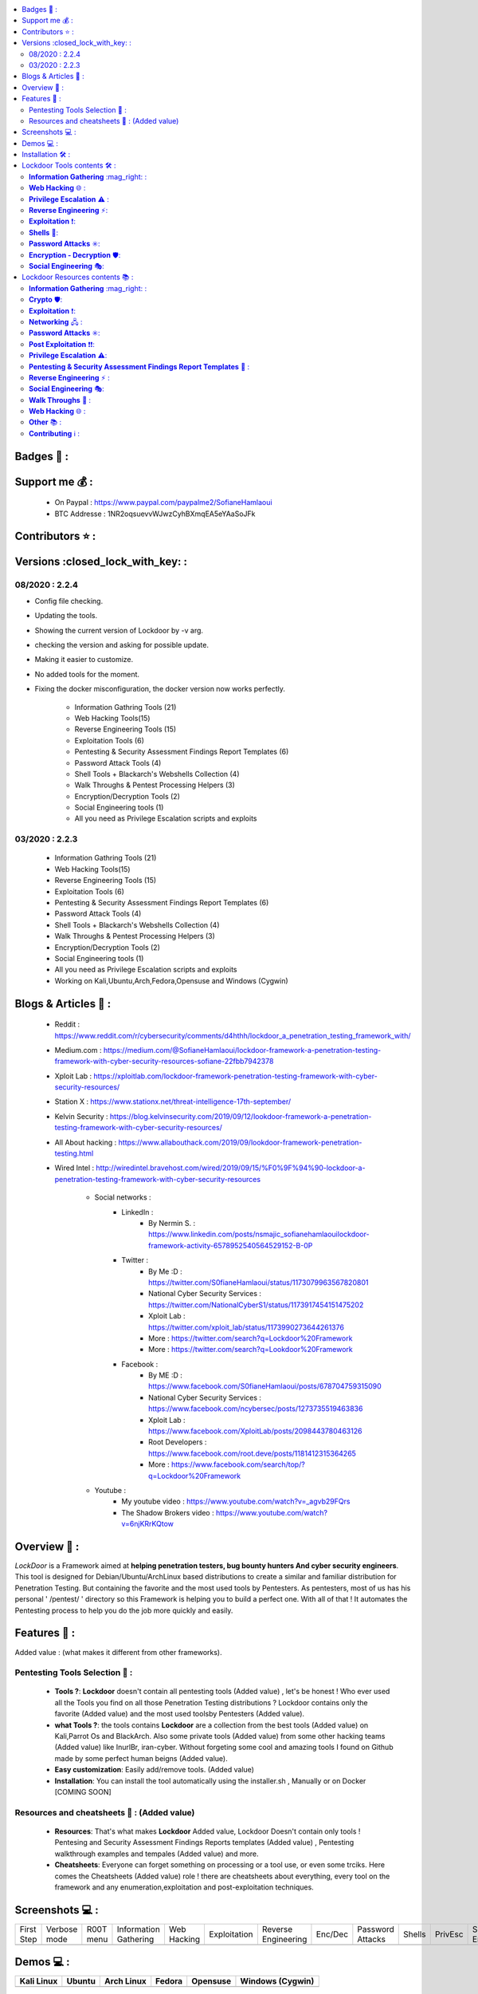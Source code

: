 .. raw:: html

   <h1 align="center">

.. image:: https://sofianehamlaoui.github.io/junk/lockdoor/logos/logo205x250.gif

.. raw:: html

   <br class="title">
   Lockdoor Pentesting Framework <br>
   </h1><h3 align="center">
   [~] Works perfectly on Kali,Ubuntu,Arch,Fedora,Opensuse and Windows [~]
   </h3>
   <h2 align="center">
   !NEWS!</h2>
   <h3 align="center">
   Version v2.2.4 IS OUT !! <br>
   Check the changelog here <a href="https://github.com/SofianeHamlaoui/Lockdoor-Framework/wiki/changelog-of-v2.2.4">Changelog of v2.2.4</a>
   </h3>

.. |code-quality| image:: https://api.codacy.com/project/badge/Grade/a5ccede5f91247ab91b14eb97309b74b
   :target: https://www.codacy.com/manual/SofianeHamlaoui/Lockdoor-Framework?utm_source=github.com&amp;utm_medium=referral&amp;utm_content=SofianeHamlaoui/Lockdoor-Framework&amp;utm_campaign=Badge_Grade

.. |forthebadge made-with-python| image:: http://ForTheBadge.com/images/badges/made-with-python.svg
   :target: https://www.python.org/

.. |commits| image:: https://badges.pufler.dev/contributors/SofianeHamlaoui/Lockdoor-Framework

.. |GitHub release| image:: https://badgen.net/github/release/SofianeHamlaoui/Lockdoor-Framework
   :target: https://GitHub.com/SofianeHamlaoui/Lockdoor-Framework/releases/

.. |Last commit| image:: https://badgen.net/github/last-commit/SofianeHamlaoui/Lockdoor-Framework
   :target: https://github.com/SofianeHamlaoui/Lockdoor-Framework/commits/master
.. |License| image:: https://badgen.net/pypi/license/lockdoor
.. |Pypi| image:: https://badgen.net/pypi/v/lockdoor
   :target: https://pypi.org/project/lockdoor/
.. |Twitter| image:: https://badgen.net/twitter/follow/S0fianeHamlaoui
   :target: https://twitter.com/S0fianeHamlaoui
.. |built-with-love| image:: http://ForTheBadge.com/images/badges/built-with-love.svg
   :target: https://GitHub.com/SofianeHamlaoui/
.. |Tested-on| image:: https://img.shields.io/badge/Tested%20on%20%20-Linux%20%26%20Windows-blue
   :target: https://GitHub.com/SofianeHamlaoui/Lockdoor-Framework
.. contents::
    :local:
    :depth: 3

=============
Badges 📌 :
=============

|forthebadge made-with-python| |built-with-love|

|code-quality| |Pypi| |GitHub release| |Tested-on| |Last commit| |License| |Twitter|

=============
Support me 💰 :
=============
   - On Paypal : https://www.paypal.com/paypalme2/SofianeHamlaoui
   - BTC Addresse : 1NR2oqsuevvWJwzCyhBXmqEA5eYAaSoJFk
=============
Contributors ⭐ :
=============
|commits|

=============
Versions :closed_lock_with_key: :
=============

08/2020 : 2.2.4
--------------------------
- Config file checking.
- Updating the tools.
- Showing the current version of Lockdoor by -v arg.
- checking the version and asking for possible update.
- Making it easier to customize.
- No added tools for the moment.
- Fixing the docker misconfiguration, the docker version now works perfectly.

    - Information Gathring Tools (21)
    - Web Hacking Tools(15)
    - Reverse Engineering Tools (15)
    - Exploitation Tools (6)
    - Pentesting & Security Assessment Findings Report Templates (6)
    - Password Attack Tools (4)
    - Shell Tools + Blackarch's Webshells Collection (4)
    - Walk Throughs & Pentest Processing Helpers (3)
    - Encryption/Decryption Tools (2)
    - Social Engineering tools (1)
    - All you need as Privilege Escalation scripts and exploits

03/2020 : 2.2.3
--------------------------
   - Information Gathring Tools (21)
   - Web Hacking Tools(15)
   - Reverse Engineering Tools (15)
   - Exploitation Tools (6)
   - Pentesting & Security Assessment Findings Report Templates (6)
   - Password Attack Tools (4)
   - Shell Tools + Blackarch's Webshells Collection (4)
   - Walk Throughs & Pentest Processing Helpers (3)
   - Encryption/Decryption Tools (2)
   - Social Engineering tools (1)
   - All you need as Privilege Escalation scripts and exploits
   - Working on Kali,Ubuntu,Arch,Fedora,Opensuse and Windows (Cygwin)

.. image:: https://img.youtube.com/vi/_agvb29FQrs/maxresdefault.jpg
   :target: https://www.youtube.com/watch?v=_agvb29FQrs


=============
Blogs & Articles 📰 :
=============
      * Reddit : https://www.reddit.com/r/cybersecurity/comments/d4hthh/lockdoor_a_penetration_testing_framework_with/
      * Medium.com : https://medium.com/@SofianeHamlaoui/lockdoor-framework-a-penetration-testing-framework-with-cyber-security-resources-sofiane-22fbb7942378
      * Xploit Lab : https://xploitlab.com/lockdoor-framework-penetration-testing-framework-with-cyber-security-resources/
      * Station X : https://www.stationx.net/threat-intelligence-17th-september/
      * Kelvin Security : https://blog.kelvinsecurity.com/2019/09/12/lookdoor-framework-a-penetration-testing-framework-with-cyber-security-resources/
      * All About hacking : https://www.allabouthack.com/2019/09/lookdoor-framework-penetration-testing.html
      * Wired Intel : http://wiredintel.bravehost.com/wired/2019/09/15/%F0%9F%94%90-lockdoor-a-penetration-testing-framework-with-cyber-security-resources

            * Social networks :
                  * LinkedIn :
                        * By Nermin S. : https://www.linkedin.com/posts/nsmajic_sofianehamlaouilockdoor-framework-activity-6578952540564529152-B-0P
                  * Twitter :
                        * By Me :D : https://twitter.com/S0fianeHamlaoui/status/1173079963567820801
                        * National Cyber Security Services : https://twitter.com/NationalCyberS1/status/1173917454151475202
                        * Xploit Lab : https://twitter.com/xploit_lab/status/1173990273644261376
                        * More : https://twitter.com/search?q=Lockdoor%20Framework
                        * More : https://twitter.com/search?q=Lookdoor%20Framework
                  * Facebook :
                        * By ME :D : https://www.facebook.com/S0fianeHamlaoui/posts/678704759315090
                        * National Cyber Security Services : https://www.facebook.com/ncybersec/posts/1273735519463836
                        * Xploit Lab : https://www.facebook.com/XploitLab/posts/2098443780463126
                        * Root Developers : https://www.facebook.com/root.deve/posts/1181412315364265
                        * More : https://www.facebook.com/search/top/?q=Lockdoor%20Framework
            * Youtube :
                  * My youtube video : https://www.youtube.com/watch?v=_agvb29FQrs
                  * The Shadow Brokers video : https://www.youtube.com/watch?v=6njKRrKQtow

=============
Overview 📙 :
=============
*LockDoor* is a Framework aimed at **helping penetration testers, bug bounty hunters And cyber security engineers**.
This tool is designed for Debian/Ubuntu/ArchLinux based distributions to create a similar and familiar distribution for Penetration Testing. But containing the favorite and the most used tools by Pentesters.
As pentesters, most of us has his personal ' /pentest/ ' directory so this Framework is helping you to build a perfect one.
With all of that ! It automates the Pentesting process to help you do the job more quickly and
easily.

=============
Features 📙 :
=============
Added value : (what makes it different from other frameworks).

Pentesting Tools Selection 📙 :
--------------------------
   - **Tools ?**: **Lockdoor** doesn't contain all pentesting tools (Added value) , let's be honest ! Who ever used all the Tools you find on all those Penetration Testing distributions ? Lockdoor contains only the favorite (Added value) and the most used toolsby Pentesters (Added value).


   - **what Tools ?**: the tools contains **Lockdoor** are a collection from the best tools (Added value) on Kali,Parrot Os and BlackArch. Also some private tools (Added value) from some other hacking teams (Added value) like InurlBr, iran-cyber. Without forgeting some cool and amazing tools I found on Github made by some perfect human beigns (Added value).


   - **Easy customization**: Easily add/remove tools. (Added value)

   - **Installation**: You can install the tool automatically using the installer.sh , Manually or on Docker [COMING SOON]

Resources and cheatsheets 📙 : (Added value)
--------------------------
   - **Resources**: That's what makes **Lockdoor** Added value, Lockdoor Doesn't contain only tools ! Pentesing and Security Assessment Findings Reports templates (Added value) , Pentesting walkthrough examples and tempales (Added value) and more.


   - **Cheatsheets**: Everyone can forget something on processing or a tool use, or even some trciks. Here comes the Cheatsheets (Added value) role ! there are cheatsheets about everything, every tool on the framework and any enumeration,exploitation and post-exploitation techniques.

=============
Screenshots 💻 :
=============

.. |1st| image:: https://sofianehamlaoui.github.io/junk/lockdoor/screenshots/installation-dir-1.png

.. |lockup| image:: https://sofianehamlaoui.github.io/junk/lockdoor/screenshots/verbosemode.png

.. |root| image:: https://sofianehamlaoui.github.io/junk/lockdoor/screenshots/RootMenu.png

.. |infogath| image:: https://sofianehamlaoui.github.io/junk/lockdoor/screenshots/infogath.png

.. |web| image:: https://sofianehamlaoui.github.io/junk/lockdoor/screenshots/webhack.png

.. |expl| image:: https://sofianehamlaoui.github.io/junk/lockdoor/screenshots/exploitation.png

.. |Revers| image:: https://sofianehamlaoui.github.io/junk/lockdoor/screenshots/reverseeng.png

.. |Enc| image:: https://sofianehamlaoui.github.io/junk/lockdoor/screenshots/encdec.png

.. |passwd| image:: https://sofianehamlaoui.github.io/junk/lockdoor/screenshots/passattack.png

.. |shells| image:: https://sofianehamlaoui.github.io/junk/lockdoor/screenshots/shells.png

.. |Privesc| image:: https://sofianehamlaoui.github.io/junk/lockdoor/screenshots/privesc.png

.. |SE| image:: https://sofianehamlaoui.github.io/junk/lockdoor/screenshots/socialengin.png

.. |psafrt| image:: https://sofianehamlaoui.github.io/junk/lockdoor/screenshots/reporttemplates.png

.. |help| image:: https://sofianehamlaoui.github.io/junk/lockdoor/screenshots/walkth.png

.. |update| image:: https://sofianehamlaoui.github.io/junk/lockdoor/screenshots/update.png

.. |about| image:: https://sofianehamlaoui.github.io/junk/lockdoor/screenshots/about.png

+------------+--------------+-----------+-----------------------+-------------+--------------+---------------------+---------+------------------+----------+-----------+--------------------+----------+--------------+-----------------+---------+
| First Step | Verbose mode | R00T menu | Information Gathering | Web Hacking | Exploitation | Reverse Engineering | Enc/Dec | Password Attacks | Shells   | PrivEsc   | Social Engineering | PSAFRT   | Walkthroughs | Update Lockdoor | About   |
+------------+--------------+-----------+-----------------------+-------------+--------------+---------------------+---------+------------------+----------+-----------+--------------------+----------+--------------+-----------------+---------+
| |1st|      | |lockup|     | |root|    | |infogath|            | |web|       | |expl|       | |Revers|            | |Enc|   | |passwd|         | |shells| | |Privesc| | |SE|               | |psafrt| | |help|       | |update|        | |about| |
+------------+--------------+-----------+-----------------------+-------------+--------------+---------------------+---------+------------------+----------+-----------+--------------------+----------+--------------+-----------------+---------+

============
Demos 💻 :
============

.. |Kali| image:: https://sofianehamlaoui.github.io/junk/lockdoor/gifs/kali.gif

.. |Ubuntu| image:: https://sofianehamlaoui.github.io/junk/lockdoor/gifs/ubuntu.gif

.. |Arch Linux| image:: https://sofianehamlaoui.github.io/junk/lockdoor/gifs/archlinux.gif

.. |Fedora| image:: https://sofianehamlaoui.github.io/junk/lockdoor/gifs/fedora.gif

.. |Opensuse| image:: https://sofianehamlaoui.github.io/junk/lockdoor/gifs/opensuse.gif

.. |Windows1| image:: https://sofianehamlaoui.github.io/junk/lockdoor/gifs/windows.gif

+------------+----------+--------------+----------+------------+-------------------+
| Kali Linux | Ubuntu   | Arch Linux   | Fedora   | Opensuse   | Windows (Cygwin)  |
+============+==========+==============+==========+============+===================+
| |Kali|     | |Ubuntu| | |Arch Linux| | |Fedora| | |Opensuse| | |Windows1|        |
+------------+----------+--------------+----------+------------+-------------------+

.. |Windows| image:: http://icons.iconarchive.com/icons/dakirby309/windows-8-metro/16/Folders-OS-Windows-8-Metro-icon.png

.. |Security| image:: http://icons.iconarchive.com/icons/aha-soft/free-large-boss/24/Security-Guard-icon.png

=============
Installation 🛠️ :
=============

**The recommended way to use Lockdoor is by pulling the Docker Image so you will not have
to worry about dependencies issues.**

**A Docker image is available on Docker Hub and automatically re-built at each update:
https://hub.docker.com/r/sofianehamlaoui/lockdoor. It is initially based on the official debian docker image (debian).**

- Docker Installation

      - Installing requirments

            .. code-block:: console

                     sudo apt install docker < Debian-based distributions
                     sudo dnf install docker < RPM-based distributions
                     sudo pacman -S docker < Arch-based distributions
                     sudo zypper install docker < OS-based distributions
                     sudo yum install docker < RH-based distributions

      - Using lockdoor's docker version

                  1. *Pull lockdoor Docker Image:*

                              .. code-block:: console

                                       sudo docker pull sofianehamlaoui/lockdoor

                  2. *Run fresh Docker container:*

                              .. code-block:: console

                                       sudo docker run -it --name lockdoor-container -w /Lockdoor-Framework --net=host sofianehamlaoui/lockdoor

                  3. *Run Lockdoor Framework*

                              .. code-block:: console

                                       lockdoor

                  4. *To re-run a stopped container:*

                              .. code-block:: console

                                       sudo docker start -i sofianehamlaoui/lockdoor


                  5. *To open multiple shells inside the container:*

                              .. code-block:: console

                                       sudo docker exec -it lockdoor-container bash

- Automatically

         .. code-block:: console

                   1) Automatically(x2) installation :

                      bash <(wget -qO- https://git.io/JUBlZ)

                   2) Automatically(x1) installation :

                      git clone https://github.com/SofianeHamlaoui/Lockdoor-Framework.git && cd Lockdoor-Framework
                      chmod +x ./install.sh
                      ./install.sh

- Manually

   - Installing requirments

         .. code-block:: console

               python python-pip python-requests python2 python2-pip gcc ruby php git wget bc curl netcat subversion jre-openjdk make automake gcc linux-headers gzip

   - Installing Go

         .. code-block:: console

               wget https://dl.google.com/go/go1.13.linux-amd64.tar.gz
               tar -xvf go1.13.linux-amd64.tar.gz
               mv go /usr/local
               export GOROOT=/usr/local/go
               export PATH=$GOPATH/bin:$GOROOT/bin:$PATH
               rm go1.13.linux-amd64.tar.gz

   - Installing Lockdoor

         .. code-block:: console

                  # Clonnig
                  git clone https://github.com/SofianeHamlaoui/Lockdoor-Framework.git && cd Lockdoor-Framework
                  # Create the config file
                  # INSTALLDIR = where you want to install Lockdoor (Ex : /opt/sofiane/pentest)
                  echo "Location:"$installdir > $HOME"/.config/lockdoor/lockdoor.conf"
                  # Moving the resources folder
                  mv ToolsResources/* INSTALLDIR
                  # Installing Lockdoor from PyPi
                  pip3 install lockdoor


=============
Lockdoor Tools contents 🛠️ :
=============

**Information Gathering** :mag_right: :
--------------------------
   - Tools:
      - dirsearch : A Web path scanner
      - brut3k1t : security-oriented bruteforce framework
      - gobuster : DNS and VHost busting tool written in Go
      - Enyx : an SNMP IPv6 Enumeration Tool
      - Goohak : Launchs Google Hacking Queries Against A Target Domain
      - Nasnum : The NAS Enumerator
      - Sublist3r : Fast subdomains enumeration tool for penetration testers
      - wafw00f : identify and fingerprint Web Application Firewall
      - Photon : ncredibly fast crawler designed for OSINT.
      - Raccoon : offensive security tool for reconnaissance and vulnerability scanning
      - DnsRecon : DNS Enumeration Script
      - Nmap : The famous security Scanner, Port Scanner, & Network Exploration Tool
      - sherlock : Find usernames across social networks
      - snmpwn : An SNMPv3 User Enumerator and Attack tool
      - Striker :  an offensive information and vulnerability scanner.
      - theHarvester : E-mails, subdomains and names Harvester
      - URLextractor : Information gathering & website reconnaissance
      - denumerator.py : Enumerates list of subdomains
      - other : other Information gathering,recon and Enumeration scripts I collected somewhere.
   - Frameworks:
      - ReconDog : Reconnaissance Swiss Army Knife
      - RED_HAWK : All in one tool for Information Gathering, Vulnerability Scanning and Crawling
      - Dracnmap : Info Gathering Framework

**Web Hacking** 🌐 :
--------------------------
   - Tools:
      - Spaghetti : Spaghetti - Web Application Security Scanner
      - CMSmap : CMS scanner
      - BruteXSS : BruteXSS is a tool to find XSS vulnerabilities in web application
      - J-dorker : Website List grabber from Bing
      - droopescan : scanner , identify , CMSs , Drupal , Silverstripe.
      - Optiva : Web Application Scanne
      - V3n0M : Pentesting scanner in Python3.6 for SQLi/XSS/LFI/RFI and other Vulns
      - AtScan : Advanced dork Search & Mass Exploit Scanner
      - WPSeku : Wordpress Security Scanner
      - Wpscan : A simple Wordpress scanner written in python
      - XSStrike : Most advanced XSS scanner.
      - Sqlmap : automatic SQL injection and database takeover tool
      - WhatWeb : the Next generation web scanner
      - joomscan : Joomla Vulnerability Scanner Project
   - Frameworks:
      - Dzjecter : Server checking Tool

**Privilege Escalation** ⚠️ :
--------------------------
   - Tools:
      - Linux  🐧 :
         - Scripts :
            - linux_checksec.sh
            - linux_enum.sh
            - linux_gather_files.sh
            - linux_kernel_exploiter.pl
            - linux_privesc.py
            - linux_privesc.sh
            - linux_security_test
         - Linux_exploits folder
      - Windows |Windows| :
         - windows-privesc-check.py
         - windows-privesc-check.exe
      - MySql :
         - raptor_udf.c
         - raptor_udf2.c

**Reverse Engineering** ⚡:
--------------------------
   - Radare2 : unix-like reverse engineering framework
   - VirtusTotal : VirusTotal tools
   - Miasm : Reverse engineering framework
   - Mirror : reverses the bytes of a file
   - DnSpy : .NET debugger and assembly
   - AngrIo :  A python framework for analyzing binaries ( Suggested by @Hamz-a )
   - DLLRunner : a smart DLL execution script for malware analysis in sandbox systems.
   - Fuzzy Server : a Program That Uses Pre-Made Spike Scripts to Attack VulnServer.
   - yara : a tool aimed at helping malware researchers toidentify and classify malware samples
   - Spike : a protocol fuzzer creation kit + audits
   - other : other scripts collected somewhere

**Exploitation** ❗:
--------------------------
   - Findsploit : Find exploits in local and online databases instantly
   - Pompem : Exploit and Vulnerability Finder
   - rfix : Python tool that helps RFI exploitation.
   - InUrlBr : Advanced search in search engines
   - Burpsuite : Burp Suite for security testing & scanning.
   - linux-exploit-suggester2 : Next-Generation Linux Kernel Exploit Suggester
   - other : other scripts I collected somewhere.

**Shells** 🐚:
--------------------------
   - WebShells : BlackArch's Webshells Collection
   - ShellSum : A defense tool - detect web shells in local directories
   - Weevely : Weaponized web shell
   - python-pty-shells : Python PTY backdoors

**Password Attacks** ✳️:
--------------------------
   - crunch : a wordlist generator
   - CeWL : a Custom Word List Generator
   - patator : a multi-purpose brute-forcer, with a modular design and a flexible usage

**Encryption - Decryption** 🛡️:
--------------------------
   - Codetective : a tool to determine the crypto/encoding algorithm used
   - findmyhash : Python script to crack hashes using online services

**Social Engineering** 🎭:
--------------------------
   - scythe : an accounts enumerator

=============
Lockdoor Resources contents 📚 :
=============

**Information Gathering** :mag_right: :
--------------------------
   - `Cheatsheet_SMBEnumeration <ToolsResources/INFO-GATH/CHEATSHEETS/Cheatsheet_SMBEnumeration.txt>`_
   - `configuration_management <ToolsResources/INFO-GATH/CHEATSHEETS/configuration_management.md>`_
   - `dns_enumeration <ToolsResources/INFO-GATH/CHEATSHEETS/dns_enumeration.md>`_
   - `file_enumeration <ToolsResources/INFO-GATH/CHEATSHEETS/file_enumeration.md>`_
   - `http_enumeration <ToolsResources/INFO-GATH/CHEATSHEETS/http_enumeration.md>`_
   - `information_gathering_owasp_guide <ToolsResources/INFO-GATH/CHEATSHEETS/information_gathering_owasp_guide.md>`_
   - `miniserv_webmin_enumeration <ToolsResources/INFO-GATH/CHEATSHEETS/miniserv_webmin_enumeration.md>`_
   - `ms_sql_server_enumeration <ToolsResources/INFO-GATH/CHEATSHEETS/ms_sql_server_enumeration.md>`_
   - `nfs_enumeration <ToolsResources/INFO-GATH/CHEATSHEETS/nfs_enumeration.md>`_
   - `osint_recon_ng <ToolsResources/INFO-GATH/CHEATSHEETS/osint_recon_ng.md>`_
   - `passive_information_gathering <ToolsResources/INFO-GATH/CHEATSHEETS/passive_information_gathering.md>`_
   - `pop3_enumeration <ToolsResources/INFO-GATH/CHEATSHEETS/pop3_enumeration.md>`_
   - `ports_emumeration <ToolsResources/INFO-GATH/CHEATSHEETS/ports_emumeration.md>`_
   - `rpc_enumeration <ToolsResources/INFO-GATH/CHEATSHEETS/rpc_enumeration.md>`_
   - `scanning <ToolsResources/INFO-GATH/CHEATSHEETS/scanning.md>`_
   - `smb_enumeration <ToolsResources/INFO-GATH/CHEATSHEETS/smb_enumeration.md>`_
   - `smtp_enumeration <ToolsResources/INFO-GATH/CHEATSHEETS/smtp_enumeration.md>`_
   - `snmb_enumeration <ToolsResources/INFO-GATH/CHEATSHEETS/snmb_enumeration.md>`_
   - `vulnerability_scanning <ToolsResources/INFO-GATH/CHEATSHEETS/vulnerability_scanning.md>`_

**Crypto** 🛡️:
--------------------------
   - `Crypto101.pdf <ToolsResources/ENCRYPTION/CHEATSHEETS/Crypto101.pdf>`_

**Exploitation** ❗:
--------------------------
   - `computer_network_exploits <ToolsResources/EXPLOITATION/CHEATSHEETS/computer_network_exploits.md>`_
   - `file_inclusion_vulnerabilities <ToolsResources/EXPLOITATION/CHEATSHEETS/file_inclusion_vulnerabilities.md>`_
   - `File_Transfers <ToolsResources/EXPLOITATION/CHEATSHEETS/File_Transfers.md>`_
   - `nc_transfers <ToolsResources/EXPLOITATION/CHEATSHEETS/nc_transfers.txt>`_
   - `networking_pivoting_and_tunneling <ToolsResources/EXPLOITATION/CHEATSHEETS/networking_pivoting_and_tunneling.md>`_
   - `network_pivoting_techniques <ToolsResources/EXPLOITATION/CHEATSHEETS/network_pivoting_techniques.md>`_
   - `pivoting <ToolsResources/EXPLOITATION/CHEATSHEETS/pivoting.md>`_
   - `pivoting_ <ToolsResources/EXPLOITATION/CHEATSHEETS/pivoting_.md>`_
   - `Public Exploits <ToolsResources/EXPLOITATION/CHEATSHEETS/Public%20Exploits.md>`_
   - `reverse_shell_with_msfvenom <ToolsResources/EXPLOITATION/CHEATSHEETS/reverse_shell_with_msfvenom.md>`_

**Networking** 🖧 :
--------------------------
   - `bpf_syntax <ToolsResources/NETWORKING/bpf_syntax.md>`_
   - `Cheatsheet_Networking <ToolsResources/NETWORKING/Cheatsheet_Networking.txt>`_
   - `Cheatsheet_Oracle <ToolsResources/NETWORKING/Cheatsheet_Oracle.txt>`_
   - `networking_concept <ToolsResources/NETWORKING/networking_concept.md>`_
   - `nmap_quick_reference_guide <ToolsResources/NETWORKING/nmap_quick_reference_guide.pdf>`_
   - `tcpdump <ToolsResources/NETWORKING/tcpdump.pdf>`_

**Password Attacks** ✳️:
--------------------------
   - `password_attacks <ToolsResources/PASSWORD/CHEATSHEETS/password_attacks.md>`_
   - `Some-Links-To-Wordlists <ToolsResources/PASSWORD/CHEATSHEETS/Some-Links-To-Wordlists.txt>`_

**Post Exploitation** ❗❗:
--------------------------
   - `Cheatsheet_AVBypass <ToolsResources/POST-EXPL/CHEATSHEETS/Cheatsheet_AVBypass.txt>`_
   - `Cheatsheet_BuildReviews <ToolsResources/POST-EXPL/CHEATSHEETS/Cheatsheet_BuildReviews.txt>`_
   - `code-execution-reverse-shell-commands <ToolsResources/POST-EXPL/CHEATSHEETS/code-execution-reverse-shell-commands.txt>`_

**Privilege Escalation** ⚠️:
--------------------------
   - `Cheatsheet_LinuxPrivilegeEsc <ToolsResources/PrivEsc/CHEATSHEETS/Cheatsheet_LinuxPrivilegeEsc.txt>`_
   - `linux_enumeration <ToolsResources/PrivEsc/CHEATSHEETS/linux_enumeration.md>`_
   - `windows_enumeration <ToolsResources/PrivEsc/CHEATSHEETS/windows_enumeration.md>`_
   - `windows_priv_escalation <ToolsResources/PrivEsc/CHEATSHEETS/windows_priv_escalation.md>`_
   - `windows_priv_escalation_practical <ToolsResources/PrivEsc/CHEATSHEETS/windows_priv_escalation_practical.md>`_

**Pentesting & Security Assessment Findings Report Templates** 📝 :
--------------------------
   - `Demo Company - Security Assessment Findings Report.docx <ToolsResources/REPORT/TEMPLATES/Demo-Company-Security-Asses-Findings-Report.docx>`_
   - `linux-template.md <ToolsResources/REPORT/TEMPLATES/linux-template.md>`_
   - `PWKv1-REPORT.doc <ToolsResources/REPORT/TEMPLATES/PWKv1-REPORT.doc>`_
   - `pwkv1_report.doc <ToolsResources/REPORT/TEMPLATES/pwkv1_report.doc>`_
   - `template-penetration-testing-report-v03.pdf <ToolsResources/REPORT/TEMPLATES/template-penetration-testing-report-v03.pdf>`_
   - `windows-template.md <ToolsResources/REPORT/TEMPLATES/windows-template.md>`_
   - `OSCP-OS-XXXXX-Lab-Report_Template3.2.docx <ToolsResources/REPORT/TEMPLATES/OSCP-OS-XXXXX-Lab-Report_Template3.2.docx>`_
   - `OSCP-OS-XXXXX-Exam-Report_Template3.2.docx <ToolsResources/REPORT/TEMPLATES/OSCP-OS-XXXXX-Exam-Report_Template3.2.docx>`_
   - `CherryTree_template.ctb <ToolsResources/REPORT/TEMPLATES/CherryTree_template.ctb>`_
   - `eventory-sample-pentest-report.pdf <ToolsResources/REPORT/TEMPLATES/eventory-sample-pentest-report.pdf>`_
**Reverse Engineering** ⚡ :
--------------------------
   - `Buffer_Overflow_Exploit <ToolsResources/REVERSE/CHEATSHEETS/Buffer_Overflow_Exploit.md>`_
   - `buffer_overflows <ToolsResources/REVERSE/CHEATSHEETS/buffer_overflows.md>`_
   - `gdb_cheat_sheet <ToolsResources/REVERSE/CHEATSHEETS/gdb_cheat_sheet.pdf>`_
   - `r2_cheatsheet <ToolsResources/REVERSE/CHEATSHEETS/r2_cheatsheet.pdf>`_
   - `win32_buffer_overflow_exploitation <ToolsResources/REVERSE/CHEATSHEETS/win32_buffer_overflow_exploitation.md>`_
   - `64_ia_32_jmp_instructions <ToolsResources/REVERSE/CHEATSHEETS/assembly/64_ia_32_jmp_instructions.pdf>`_
   - `course_notes <ToolsResources/REVERSE/CHEATSHEETS/assembly/course_notes.md>`_
   - `debuging <ToolsResources/REVERSE/CHEATSHEETS/assembly/debuging.md>`_
   - `IntelCodeTable_x86 <ToolsResources/REVERSE/CHEATSHEETS/assembly/IntelCodeTable_x86.pdf>`_
   - `Radare2 cheat sheet <ToolsResources/REVERSE/CHEATSHEETS/assembly/Radare2 cheat sheet.txt>`_
   - `x86_assembly_x86_architecture <ToolsResources/REVERSE/CHEATSHEETS/assembly/x86_assembly_x86_architecture.pdf>`_
   - `x86_opcode_structure_and_instruction_overview <ToolsResources/REVERSE/CHEATSHEETS/assembly/x86_opcode_structure_and_instruction_overview.png>`_

**Social Engineering** 🎭:
--------------------------
   - `social_engineering <ToolsResources/SOCIAL_ENGINEERING/CHEATSHEETS/social_engineering.md>`_

**Walk Throughs** 🚶 :
--------------------------
   - `Cheatsheet_PenTesting.txt <ToolsResources/WALK/Cheatsheet_PenTesting.txt>`_
   - `OWASP Testing Guide v4 <ToolsResources/WALK/OTGv4.pdf>`_
   - `OWASPv4_Checklist.xlsx <ToolsResources/WALK/OWASPv4_Checklist.xlsx>`_

**Web Hacking** 🌐 :
--------------------------
   - `auxiliary_info.md <ToolsResources/WEB/CHEATSHEETS/auxiliary_info.md>`_
   - `Cheatsheet_ApacheSSL <ToolsResources/WEB/CHEATSHEETS/Cheatsheet_ApacheSSL.txt>`_
   - `Cheatsheet_AttackingMSSQL <ToolsResources/WEB/CHEATSHEETS/Cheatsheet_AttackingMSSQL.txt>`_
   - `Cheatsheet_DomainAdminExploitation <ToolsResources/WEB/CHEATSHEETS/Cheatsheet_DomainAdminExploitation.txt>`_
   - `Cheatsheet_SQLInjection <ToolsResources/WEB/CHEATSHEETS/Cheatsheet_SQLInjection.txt>`_
   - `Cheatsheet_VulnVerify.txt <ToolsResources/WEB/CHEATSHEETS/Cheatsheet_VulnVerify.txt>`_
   - `code-execution-reverse-shell-commands <ToolsResources/WEB/CHEATSHEETS/code-execution-reverse-shell-commands.txt>`_
   - `file_upload.md <ToolsResources/WEB/CHEATSHEETS/file_upload.md>`_
   - `html5_cheat_sheet <ToolsResources/WEB/CHEATSHEETS/html5_cheat_sheet.pdf>`_
   - `jquery_cheat_sheet_1.3.2 <ToolsResources/WEB/CHEATSHEETS/jquery_cheat_sheet_1.3.2.pdf>`_
   - `sqli <ToolsResources/WEB/CHEATSHEETS/sqli.md>`_
   - `sqli_cheatsheet <ToolsResources/WEB/CHEATSHEETS/sqli_cheatsheet.md>`_
   - `sqli-quries <ToolsResources/WEB/CHEATSHEETS/sqli-quries.txt>`_
   - `sqli-tips <ToolsResources/WEB/CHEATSHEETS/sqli-tips.txt>`_
   - `web_app_security <ToolsResources/WEB/CHEATSHEETS/web_app_security.md>`_
   - `web_app_vulns_Arabic <ToolsResources/WEB/CHEATSHEETS/web_app_vulns_Arabic.md>`_
   - `Xss_1 <ToolsResources/WEB/CHEATSHEETS/xss.md>`_
   - `Xss_2 <ToolsResources/WEB/CHEATSHEETS/xss.png>`_
   - `xss_actionscript <ToolsResources/WEB/CHEATSHEETS/xss_actionscript>`_
   - `xxe <ToolsResources/WEB/CHEATSHEETS/xxe.md>`_

**Other** 📚 :
--------------------------
   - Security |Security|
      - `Best Version of BriskSec Security Cheatsheets : <https://sofianehamlaoui.github.io/Security-Cheatsheets/index.html>`_
   - `Images (I'll let you discover that) <ToolsResources/IMAGES/>`_

   - `Google Hacking DataBase <ToolsResources/GHDB.pdf>`_

   - `Google Fu  <ToolsResources/GoogleFu.pdf>`_
**Contributing** ℹ️ :
-----------------------
   1. Fork it ( https://github.com/SofianeHamlaoui/Lockdoor-Framework/fork )
   2. Create your feature branch
   3. Commit your changes
   4. Push to the branch
   5. Create a new Pull Request
